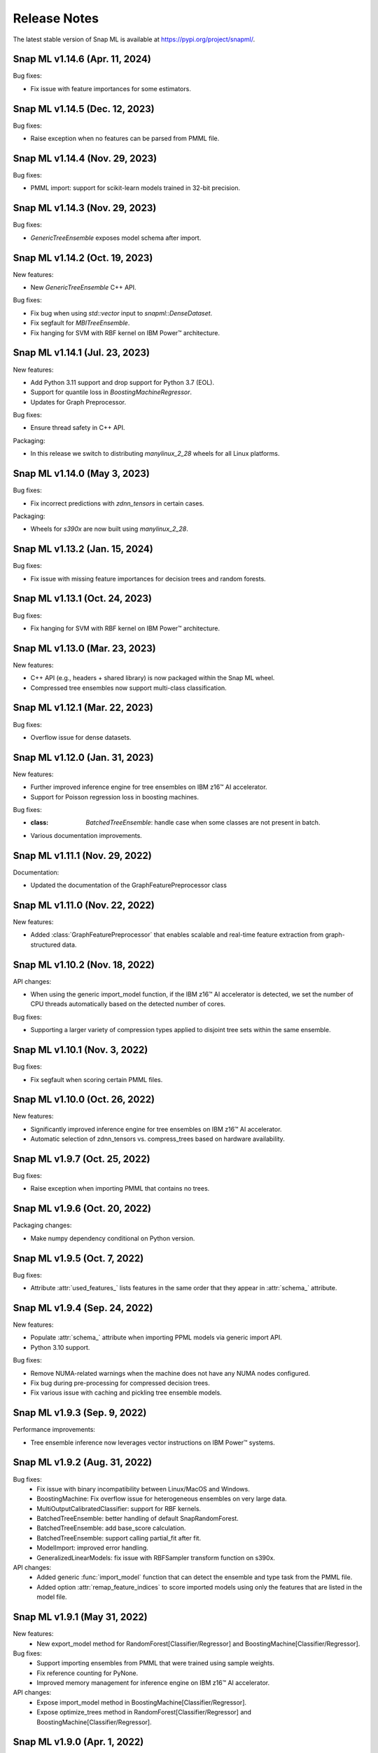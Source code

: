 Release Notes
##################

The latest stable version of Snap ML is available at https://pypi.org/project/snapml/.

Snap ML v1.14.6 (Apr. 11, 2024)
=================================

Bug fixes:

- Fix issue with feature importances for some estimators.

Snap ML v1.14.5 (Dec. 12, 2023)
=================================

Bug fixes:

- Raise exception when no features can be parsed from PMML file.

Snap ML v1.14.4 (Nov. 29, 2023)
=================================

Bug fixes:

- PMML import: support for scikit-learn models trained in 32-bit precision.

Snap ML v1.14.3 (Nov. 29, 2023)
=================================

Bug fixes:

- `GenericTreeEnsemble` exposes model schema after import.

Snap ML v1.14.2 (Oct. 19, 2023)
=================================

New features:

- New `GenericTreeEnsemble` C++ API.

Bug fixes:

- Fix bug when using `std::vector` input to `snapml::DenseDataset`.
- Fix segfault for `MBITreeEnsemble`.
- Fix hanging for SVM with RBF kernel on IBM Power™ architecture.

Snap ML v1.14.1 (Jul. 23, 2023)
=================================

New features:

- Add Python 3.11 support and drop support for Python 3.7 (EOL).
- Support for quantile loss in `BoostingMachineRegressor`. 
- Updates for Graph Preprocessor.

Bug fixes:

- Ensure thread safety in C++ API.

Packaging:

- In this release we switch to distributing `manylinux_2_28` wheels for all Linux platforms.

Snap ML v1.14.0 (May 3, 2023)
=================================

Bug fixes:

- Fix incorrect predictions with `zdnn_tensors` in certain cases.

Packaging:

- Wheels for `s390x` are now built using `manylinux_2_28`.

Snap ML v1.13.2 (Jan. 15, 2024)
=================================

Bug fixes:

- Fix issue with missing feature importances for decision trees and random forests.

Snap ML v1.13.1 (Oct. 24, 2023)
=================================

Bug fixes:

- Fix hanging for SVM with RBF kernel on IBM Power™ architecture.

Snap ML v1.13.0 (Mar. 23, 2023)
=================================

New features:

- C++ API (e.g., headers + shared library) is now packaged within the Snap ML wheel.
- Compressed tree ensembles now support multi-class classification.

Snap ML v1.12.1 (Mar. 22, 2023)
=================================

Bug fixes:

- Overflow issue for dense datasets.

Snap ML v1.12.0 (Jan. 31, 2023)
=================================

New features:

- Further improved inference engine for tree ensembles on IBM z16™ AI accelerator.
- Support for Poisson regression loss in boosting machines.

Bug fixes:

- :class: `BatchedTreeEnsemble`: handle case when some classes are not present in batch.
- Various documentation improvements.

Snap ML v1.11.1 (Nov. 29, 2022)
=================================

Documentation:

- Updated the documentation of the GraphFeaturePreprocessor class

Snap ML v1.11.0 (Nov. 22, 2022)
=================================

New features:

- Added :class:`GraphFeaturePreprocessor` that enables scalable and real-time feature extraction from graph-structured data.

Snap ML v1.10.2 (Nov. 18, 2022)
=================================

API changes:

- When using the generic import_model function, if the IBM z16™ AI accelerator is detected, we set the number of CPU threads automatically based on the detected number of cores.

Bug fixes:

- Supporting a larger variety of compression types applied to disjoint tree sets within the same ensemble.

Snap ML v1.10.1 (Nov. 3, 2022)
=================================

Bug fixes:

- Fix segfault when scoring certain PMML files.

Snap ML v1.10.0 (Oct. 26, 2022)
=================================

New features:

- Significantly improved inference engine for tree ensembles on IBM z16™ AI accelerator.
- Automatic selection of zdnn_tensors vs. compress_trees based on hardware availability.


Snap ML v1.9.7 (Oct. 25, 2022)
=================================

Bug fixes:

- Raise exception when importing PMML that contains no trees.

Snap ML v1.9.6 (Oct. 20, 2022)
=================================

Packaging changes:

- Make numpy dependency conditional on Python version.


Snap ML v1.9.5 (Oct. 7, 2022)
=================================

Bug fixes:

- Attribute :attr:`used_features_` lists features in the same order that they appear in :attr:`schema_` attribute.


Snap ML v1.9.4 (Sep. 24, 2022)
=================================

New features:

- Populate :attr:`schema_` attribute when importing PPML models via generic import API.
- Python 3.10 support.

Bug fixes:

- Remove NUMA-related warnings when the machine does not have any NUMA nodes configured.
- Fix bug during pre-processing for compressed decision trees.
- Fix various issue with caching and pickling tree ensemble models.

Snap ML v1.9.3 (Sep. 9, 2022)
=================================

Performance improvements:

- Tree ensemble inference now leverages vector instructions on IBM Power™ systems.

Snap ML v1.9.2 (Aug. 31, 2022)
=================================

Bug fixes:
    - Fix issue with binary incompatibility between Linux/MacOS and Windows.
    - BoostingMachine: Fix overflow issue for heterogeneous ensembles on very large data.
    - MultiOutputCalibratedClassifier: support for RBF kernels.
    - BatchedTreeEnsemble: better handling of default SnapRandomForest.
    - BatchedTreeEnsemble: add base_score calculation.
    - BatchedTreeEnsemble: support calling partial_fit after fit.
    - ModelImport: improved error handling.
    - GeneralizedLinearModels: fix issue with RBFSampler transform function on s390x.

API changes:
    - Added generic :func:`import_model` function that can detect the ensemble and type task from the PMML file.
    - Added option :attr:`remap_feature_indices` to score imported models using only the features that are listed in the model file.

Snap ML v1.9.1 (May 31, 2022)
=================================

New features:
    - New export_model method for RandomForest[Classifier/Regressor] and BoostingMachine[Classifier/Regressor].

Bug fixes:
    - Support importing ensembles from PMML that were trained using sample weights.
    - Fix reference counting for PyNone.
    - Improved memory management for inference engine on IBM z16™ AI accelerator.

API changes:
    - Expose import_model method in BoostingMachine[Classifier/Regressor].
    - Expose optimize_trees method in RandomForest[Classifier/Regressor] and BoostingMachine[Classifier/Regressor].

Snap ML v1.9.0 (Apr. 1, 2022)
=================================

New features:

- New matrix-based algorithms for tree-ensemble inference using zDNN library (available for IBM z16™ systems only).

Snap ML v1.8.12 (Oct. 28, 2022)
=================================

Bug fixes:

- BatchedTreeEnsemble: handle case when some classes are not present in batch.

Snap ML v1.8.11 (Oct. 18, 2022)
=================================

Packaging changes:

- Make numpy dependency conditional on Python version.

Snap ML v1.8.10 (Sep. 15, 2022)
=================================

Features:

- Python 3.10 support.

Bug fixes:

- Do not print NUMA warnings on machines where no NUMA nodes are configured.

Packaging notes:

- Linux/x86 wheels are now built with manylinux2014 platform tag (manylinux2010 reached EOL in 2020).
- Runtime numpy dependency is now numpy>=1.21.3 since this is the oldest release that supports Python 3.7, 3.8, 3.9 and 3.10.

Snap ML v1.8.9 (Aug. 11, 2022)
=================================

Bug-fixes:

- Fix overflow issue for heterogeneous BoostingMachines on very large data.
- Support for RBF kernels in MultiOutputCalibratedClassifier. 

Snap ML v1.8.8 (Jul. 20, 2022)
=================================

Bug-fixes:

- Better handling of default SnapRandomForest inside BatchedTreeEnsemble.

Snap ML v1.8.7 (Jun. 20, 2022)
=================================

Bug-fixes:

- Improved classes logic in BatchedTreeEnsemble.

Snap ML v1.8.6 (Jun. 16, 2022)
=================================

Bug-fixes: 

- Add base score computation to BatchedTreeEnsemble.
- Fix issue with binary incompatibility between Linux/MacOS and Windows.

Snap ML v1.8.5 (Apr. 22, 2022)
=================================

Bug-fixes:

- BatchedTreeEnsemble: call to fit is now equivalent to calling partial_fit on first batch.

Snap ML v1.8.4 (Feb. 24, 2022)
=================================

Bug-fixes:

- Fix bug with string labels in BoostingMachine.
- Fix bug with overflow in RBFSampler.
- Fix bug related to compressed ensembles of variable depth.
- Fix bug related to number of features-based optimization in compressed ensemble.

New features:

- ExtraTrees support in inference engine.
- New features for knowledge distillation.

Perf. improvements:

- Training performance improvement for all tree-based models.

Snap ML v1.8.3 (Dec. 10, 2021)
=================================

API changes:

- Added option to enable/disable optimized inference for MultiOutputCalibratedClassifier

Bug-fixes:

- MultiOutputCalibratedClassifier now returns self

Snap ML v1.8.2 (Dec. 7, 2021)
=================================

Bug fixes:

- Fix segfault for cross entropy loss and early stopping
- Fix issue with class weights and BoostingMachineClassifier


Snap ML v1.8.1 (Dec. 2, 2021)
=================================

New Features:

- Support for older machines that do not have AVX2 instructions.
- New MultiOutputCalibratedClassifier estimator.
- SVM: support for squared hinge loss and shrinkage.
- Support np.memmap as input for GLMs.

API Changes:

- Added fit function to BatchedTreeEnsemble classes.

Dependency Changes:

- Compile against numpy==1.19.3, to support numpy>=1.18.5 at runtime.

Bug-fixes:

- Correct class label predictions when importing RF/XGB models.
- Fix issue when deepcopying estimators that were not yet fitted.
- Fix documentation in BoostingMachineClassifier.

Snap ML v1.8.0 (Nov. 11, 2021)
==================================

New Features:

* Python 3.9 support (Python 3.6 is no longer supported).
* Accelerated scoring of random forest models trained in scikit-learn via PMML or ONNX import.
* Faster tree ensemble inference.
* Support for multiclass classification in BoostingMachineClassifier.
* Feature importance for boosting machines.
* New estimators to support batched training of tree ensembles on very large datasets.

API Changes:

* Setter functions are provided for all estimators to change parameters for training and inference.
* Deprecated setting n_jobs at inference time as argument to predict.
* Expose intercept attribute for GLMs.
* Reorganization of Booster parameters.

Bug-fixes:

* Enforce user-specific n_jobs for multiclass SVM.
* Fixed PY_SSIZE_T_CLEAN warnings for newer versions of Python.
* Fixed bug when serializing compressed trees in heterogeneous ensemble.
* Fixed race condition for exact regression trees.
* Fixed segfault when calling decision_function for multiclass SVM.
* Fixed memory issue for boosting machines with subsample<1.

Snap ML v1.7.8 (Nov. 19, 2021)
==================================

Bug-fixes:

* Support older machines that do not have AVX2 instructions.

Snap ML v1.7.7 (Jul. 21, 2021)
==============================

* Added support for A100 GPUs
* Fixed unit-tests that were failing on IBM Power™ systems when using multiple GPUs


Snap ML v1.7.6 (Jun. 18, 2021)
==============================

* Relaxed numpy dependency to be >= 1.18.5


Snap ML v1.7.5 (Jun. 17, 2021)
==============================

* Relaxed numpy dependency to be >= 1.19.0
* Added support for reading ONNX files generated on IBM Z™ systems


Snap ML v1.7.4 (Jun. 11, 2021)
==============================

* New and improved inference engine for tree-based ensembles
* Removed predict_proba from DecisionTreeRegressor and RandomForestRegressor
* Relaxed numpy dependency to be >= 1.19.2


Snap ML v1.7.3 (May 26, 2021)
==============================

* Pinned numpy dependency to 1.19.2


Snap ML v1.7.2 (May 26, 2021)
==============================

* Simplified the pre-trained model import API for Boosting Machines
* Fixed support for string labels at training/inference time
* Stop the train routine if the input dataset is empty by raising a ValueError
* Fixed issues related to the Windows build
* Fixed bug in single-record inference when fit_intercept=True (linear models)
* Unified code inference path for tree ensembles
* Added exception handling for OpenMP code


Snap ML v1.7.1 (May 17, 2021)
==============================

* Added multi-class classification support (Decision Trees and Random Forests)
* Fixed issue related to class weights and Logistic Regression
* Fixed issue with pickled boosting machine models


Snap ML v1.7.0 (Feb. 22, 2021)
==================================

* Added Windows, MacOS, Linux/x86, Linux/PPC support
* Accelerated inference engine for tree ensembles
* Added support for importing pre-trained tree ensembles from PMML, XGBoost, LightGBM and ONNX
* Added a new ML algorithm: heterogeneous boosting machine model (for more details: https://proceedings.neurips.cc/paper/2020/file/7fd3b80fb1884e2927df46a7139bb8bf-Paper.pdf)
* Integrated Snap ML into Lale
* Added non-linear kernel support for linear models
* Added predict_proba to LogisticRegression in the multi-class case
* Added support for arbitrary class labels support for linear models
* Added feature importance for tree-based models
* Added support for cross_entropy loss for boosting machines
* Various bug fixes

Version 1.7.0 included already all the following Machine Learning models and solvers:

* Linear Regression: multi-threaded CPU, GPU, multi-GPU
* Logistic Regression: multi-threaded CPU, GPU, multi-GPU
* Support Vector Machine: multi-threaded CPU, GPU, multi-GPU
* Decision Tree: multi-threaded CPU, GPU
* Random Forest: multi-threaded CPU, GPU, multi-GPU
* Boosting Machine: multi-threaded CPU, GPU

